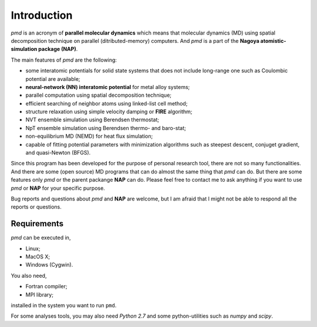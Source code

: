 =============
Introduction
=============
*pmd* is an acronym of **parallel molecular dynamics** which
means that molecular dynamics (MD) using spatial decomposition technique
on parallel (ditributed-memory) computers.
And *pmd* is a part of the **Nagoya atomistic-simulation package (NAP)**.

The main features of *pmd* are the following:

* some interatomic potentials for solid state systems that does not include long-range one such as Coulombic potential are available;
* **neural-network (NN) interatomic potential** for metal alloy systems;
* parallel computation using spatial decomposition technique;
* efficient searching of neighbor atoms using linked-list cell method;
* structure relaxation using simple velocity damping or **FIRE** algorithm;
* NVT ensemble simulation using Berendsen thermostat;
* NpT ensemble simulation using Berendsen thermo- and baro-stat;
* non-equilibrium MD (NEMD) for heat flux simulation;
* capable of fitting potential parameters with minimization algorithms such as steepest descent, 
  conjuget gradient, and quasi-Newton (BFGS).

Since this program has been developed for the purpose of personal research tool,
there are not so many functionalities. 
And there are some (open source) MD programs that can do almost the same thing that *pmd* 
can do. 
But there are some features only *pmd* or the parent packange **NAP** can do.
Please feel free to contact me to ask anything
if you want to use *pmd* or **NAP** for your specific purpose.

Bug reports and questions about *pmd* and **NAP** are welcome,
but I am afraid that I might not be able to respond all the reports or questions.


Requirements
====================
*pmd* can be executed in,

* Linux;
* MacOS X;
* Windows (Cygwin).

You also need,

* Fortran compiler;
* MPI library;

installed in the system you want to run ``pmd``.

For some analyses tools,
you may also need *Python 2.7* and some python-utilities such as *numpy* and *scipy*.
